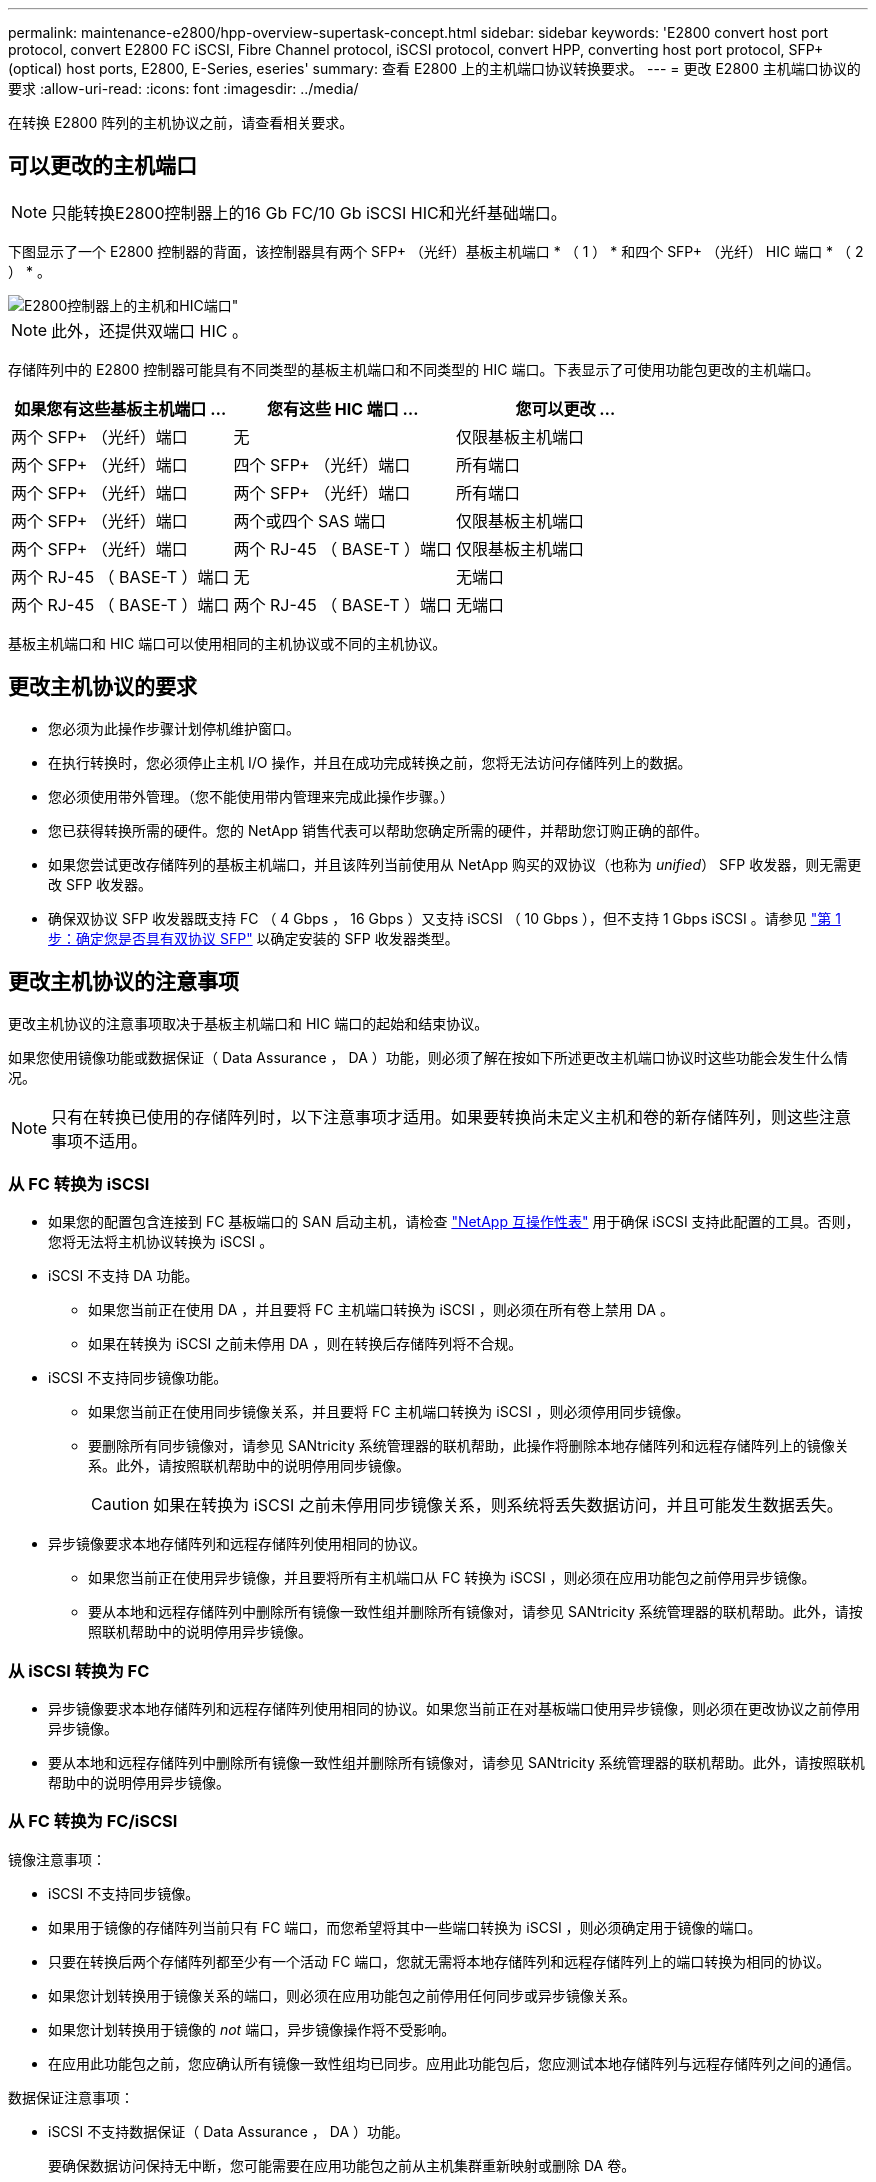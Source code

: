 ---
permalink: maintenance-e2800/hpp-overview-supertask-concept.html 
sidebar: sidebar 
keywords: 'E2800 convert host port protocol, convert E2800 FC iSCSI, Fibre Channel protocol, iSCSI protocol, convert HPP, converting host port protocol, SFP+ (optical) host ports, E2800, E-Series, eseries' 
summary: 查看 E2800 上的主机端口协议转换要求。 
---
= 更改 E2800 主机端口协议的要求
:allow-uri-read: 
:icons: font
:imagesdir: ../media/


[role="lead"]
在转换 E2800 阵列的主机协议之前，请查看相关要求。



== 可以更改的主机端口


NOTE: 只能转换E2800控制器上的16 Gb FC/10 Gb iSCSI HIC和光纤基础端口。

下图显示了一个 E2800 控制器的背面，该控制器具有两个 SFP+ （光纤）基板主机端口 * （ 1 ） * 和四个 SFP+ （光纤） HIC 端口 * （ 2 ） * 。

image::../media/28_dwg_e2800_optical_base_quad_sfp_hic.gif[E2800控制器上的主机和HIC端口"]


NOTE: 此外，还提供双端口 HIC 。

存储阵列中的 E2800 控制器可能具有不同类型的基板主机端口和不同类型的 HIC 端口。下表显示了可使用功能包更改的主机端口。

|===
| 如果您有这些基板主机端口 ... | 您有这些 HIC 端口 ... | 您可以更改 ... 


 a| 
两个 SFP+ （光纤）端口
 a| 
无
 a| 
仅限基板主机端口



 a| 
两个 SFP+ （光纤）端口
 a| 
四个 SFP+ （光纤）端口
 a| 
所有端口



 a| 
两个 SFP+ （光纤）端口
 a| 
两个 SFP+ （光纤）端口
 a| 
所有端口



 a| 
两个 SFP+ （光纤）端口
 a| 
两个或四个 SAS 端口
 a| 
仅限基板主机端口



 a| 
两个 SFP+ （光纤）端口
 a| 
两个 RJ-45 （ BASE-T ）端口
 a| 
仅限基板主机端口



 a| 
两个 RJ-45 （ BASE-T ）端口
 a| 
无
 a| 
无端口



 a| 
两个 RJ-45 （ BASE-T ）端口
 a| 
两个 RJ-45 （ BASE-T ）端口
 a| 
无端口

|===
基板主机端口和 HIC 端口可以使用相同的主机协议或不同的主机协议。



== 更改主机协议的要求

* 您必须为此操作步骤计划停机维护窗口。
* 在执行转换时，您必须停止主机 I/O 操作，并且在成功完成转换之前，您将无法访问存储阵列上的数据。
* 您必须使用带外管理。（您不能使用带内管理来完成此操作步骤。）
* 您已获得转换所需的硬件。您的 NetApp 销售代表可以帮助您确定所需的硬件，并帮助您订购正确的部件。
* 如果您尝试更改存储阵列的基板主机端口，并且该阵列当前使用从 NetApp 购买的双协议（也称为 _unified_） SFP 收发器，则无需更改 SFP 收发器。
* 确保双协议 SFP 收发器既支持 FC （ 4 Gbps ， 16 Gbps ）又支持 iSCSI （ 10 Gbps ），但不支持 1 Gbps iSCSI 。请参见 link:../maintenance-e2800/hpp-change-host-protocol-task.html["第 1 步：确定您是否具有双协议 SFP"] 以确定安装的 SFP 收发器类型。




== 更改主机协议的注意事项

更改主机协议的注意事项取决于基板主机端口和 HIC 端口的起始和结束协议。

如果您使用镜像功能或数据保证（ Data Assurance ， DA ）功能，则必须了解在按如下所述更改主机端口协议时这些功能会发生什么情况。


NOTE: 只有在转换已使用的存储阵列时，以下注意事项才适用。如果要转换尚未定义主机和卷的新存储阵列，则这些注意事项不适用。



=== 从 FC 转换为 iSCSI

* 如果您的配置包含连接到 FC 基板端口的 SAN 启动主机，请检查 https://mysupport.netapp.com/NOW/products/interoperability["NetApp 互操作性表"^] 用于确保 iSCSI 支持此配置的工具。否则，您将无法将主机协议转换为 iSCSI 。
* iSCSI 不支持 DA 功能。
+
** 如果您当前正在使用 DA ，并且要将 FC 主机端口转换为 iSCSI ，则必须在所有卷上禁用 DA 。
** 如果在转换为 iSCSI 之前未停用 DA ，则在转换后存储阵列将不合规。


* iSCSI 不支持同步镜像功能。
+
** 如果您当前正在使用同步镜像关系，并且要将 FC 主机端口转换为 iSCSI ，则必须停用同步镜像。
** 要删除所有同步镜像对，请参见 SANtricity 系统管理器的联机帮助，此操作将删除本地存储阵列和远程存储阵列上的镜像关系。此外，请按照联机帮助中的说明停用同步镜像。
+

CAUTION: 如果在转换为 iSCSI 之前未停用同步镜像关系，则系统将丢失数据访问，并且可能发生数据丢失。



* 异步镜像要求本地存储阵列和远程存储阵列使用相同的协议。
+
** 如果您当前正在使用异步镜像，并且要将所有主机端口从 FC 转换为 iSCSI ，则必须在应用功能包之前停用异步镜像。
** 要从本地和远程存储阵列中删除所有镜像一致性组并删除所有镜像对，请参见 SANtricity 系统管理器的联机帮助。此外，请按照联机帮助中的说明停用异步镜像。






=== 从 iSCSI 转换为 FC

* 异步镜像要求本地存储阵列和远程存储阵列使用相同的协议。如果您当前正在对基板端口使用异步镜像，则必须在更改协议之前停用异步镜像。
* 要从本地和远程存储阵列中删除所有镜像一致性组并删除所有镜像对，请参见 SANtricity 系统管理器的联机帮助。此外，请按照联机帮助中的说明停用异步镜像。




=== 从 FC 转换为 FC/iSCSI

镜像注意事项：

* iSCSI 不支持同步镜像。
* 如果用于镜像的存储阵列当前只有 FC 端口，而您希望将其中一些端口转换为 iSCSI ，则必须确定用于镜像的端口。
* 只要在转换后两个存储阵列都至少有一个活动 FC 端口，您就无需将本地存储阵列和远程存储阵列上的端口转换为相同的协议。
* 如果您计划转换用于镜像关系的端口，则必须在应用功能包之前停用任何同步或异步镜像关系。
* 如果您计划转换用于镜像的 _not_ 端口，异步镜像操作将不受影响。
* 在应用此功能包之前，您应确认所有镜像一致性组均已同步。应用此功能包后，您应测试本地存储阵列与远程存储阵列之间的通信。


数据保证注意事项：

* iSCSI 不支持数据保证（ Data Assurance ， DA ）功能。
+
要确保数据访问保持无中断，您可能需要在应用功能包之前从主机集群重新映射或删除 DA 卷。

+

NOTE: SANtricity 11.40及更高版本支持iSCSI的数据保证功能。

+
|===
| 如果您有 ... | 您必须 ... 


 a| 
默认集群中的 DA 卷
 a| 
重新映射默认集群中的所有 DA 卷。

** 如果您不想在主机之间共享 DA 卷，请按照以下步骤操作：
+
... 为每组 FC 主机端口创建一个主机分区（除非已经这样做）。
... 将 DA 卷重新映射到相应的主机端口。


** 如果要在主机之间共享 DA 卷，请执行以下步骤：
+
... 为每组 FC 主机端口创建一个主机分区（除非已经这样做）。
... 创建包含相应主机端口的主机集群。
... 将 DA 卷重新映射到新的主机集群。
+

NOTE: 此方法可消除对保留在默认集群中的任何卷的卷访问。







 a| 
主机集群中包含仅 FC 主机的 DA 卷，并且您希望添加仅 iSCSI 主机
 a| 
使用以下选项之一删除属于集群的任何 DA 卷。


NOTE: 在这种情况下，无法共享 DA 卷。

** 如果不希望在主机之间共享 DA 卷，请将所有 DA 卷重新映射到集群中的各个 FC 主机。
** 将仅使用 iSCSI 的主机隔离到其自己的主机集群中，并保持 FC 主机集群不变（使用共享 DA 卷）。
** 将 FC HBA 添加到仅支持 iSCSI 的主机，以便可以共享 DA 卷和非 DA 卷。




 a| 
包含纯 FC 主机的主机集群中的 DA 卷或映射到单个 FC 主机分区的 DA 卷
 a| 
在应用此功能包之前，无需执行任何操作。DA 卷仍会映射到其各自的 FC 主机。



 a| 
未定义分区
 a| 
应用功能包之前无需执行任何操作，因为当前未映射任何卷。转换主机协议后，按照相应的操作步骤创建主机分区，如果需要，还可以创建主机集群。

|===




=== 从 iSCSI 转换为 FC/iSCSI

* 如果您计划转换用于镜像的端口，则必须将镜像关系移动到转换后仍保留 iSCSI 的端口。
+
否则，由于本地阵列上的新 FC 端口与远程阵列上的现有 iSCSI 端口之间的协议不匹配，转换后通信链路可能会关闭。

* 如果您计划转换不用于镜像的端口，异步镜像操作将不受影响。
+
在应用此功能包之前，您应确认所有镜像一致性组均已同步。应用此功能包后，您应测试本地存储阵列与远程存储阵列之间的通信。





=== 从 FC/iSCSI 转换为 FC

* 将所有主机端口转换为 FC 时，请注意，必须在编号最高的 FC 端口上通过 FC 进行异步镜像。
* 如果您计划转换用于镜像关系的端口，则必须先停用这些关系，然后再应用功能包。
+

CAUTION: * 可能的数据丢失 * - 如果在将端口转换为 FC 之前未删除通过 iSCSI 建立的异步镜像关系，则控制器可能会锁定，并且您可能会丢失数据。

* 如果存储阵列当前具有 iSCSI 基板端口和 FC HIC 端口，则异步镜像操作不会受到影响。
+
在转换前后，镜像将发生在编号最高的 FC 端口上，该端口将保留图中标记为 * 2 * 的 HIC 端口。在应用此功能包之前，您应确认所有镜像一致性组均已同步。应用此功能包后，您应测试本地存储阵列与远程存储阵列之间的通信。

* 如果存储阵列当前具有 FC 基板端口和 iSCSI HIC 端口，则在应用功能包之前，必须删除通过 FC 发生的任何镜像关系。
+
应用功能包时，镜像支持将从编号最高的基板主机端口（图中标记为 * 1 * ）移至编号最高的 HIC 端口（图中标记为 * 2 * ）。

+
image::../media/28_dwg_e2800_fc_iscsi_to_fc.gif[E2800控制器上的端口"]

+
|===
3+| 转换前 3+| 转换后 .2+| 所需步骤 


| 基板端口 | HIC 端口 | 用于镜像的端口 | 基板端口 | HIC 端口 | 用于镜像的端口 


 a| 
iSCSI
 a| 
FC
 a| 
* （ 2 ） *
 a| 
FC
 a| 
FC
 a| 
* （ 2 ） *
 a| 
同步镜像一致性组之前，然后测试通信之后



 a| 
FC
 a| 
iSCSI
 a| 
* （ 1 ） *
 a| 
FC
 a| 
FC
 a| 
* （ 2 ） *
 a| 
删除之前的镜像关系，然后在之后重新建立镜像

|===




=== 从 FC/iSCSI 转换为 iSCSI

* iSCSI 不支持同步镜像。
* 如果您计划转换用于镜像关系的端口，则必须在应用功能包之前停用镜像关系。
+

CAUTION: * 可能的数据丢失 * - 如果在将端口转换为 iSCSI 之前未删除通过 FC 建立的镜像关系，则控制器可能会锁定，并且您可能会丢失数据。

* 如果您不打算转换用于镜像的端口，则镜像操作不会受到影响。
* 在应用此功能包之前，您应确认所有镜像一致性组均已同步。
* 应用此功能包后，您应测试本地存储阵列与远程存储阵列之间的通信。




=== 相同的主机协议和镜像操作

如果在应用功能包后用于镜像的主机端口保持相同的协议，则镜像操作不会受到影响。即使如此，在应用此功能包之前，您应确认所有镜像一致性组均已同步。

应用此功能包后，您应测试本地存储阵列与远程存储阵列之间的通信。如果您对此有任何疑问，请参见 SANtricity System Manager 的联机帮助。
